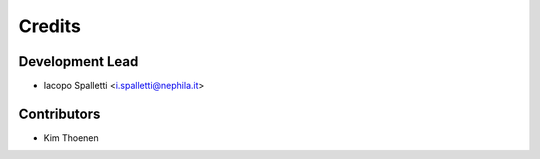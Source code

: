 =======
Credits
=======

Development Lead
----------------

* Iacopo Spalletti <i.spalletti@nephila.it>

Contributors
------------

* Kim Thoenen
